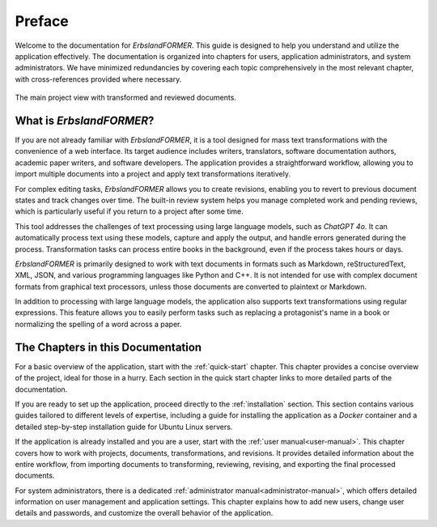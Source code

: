 .. index::
    !single: Preface

=======
Preface
=======

Welcome to the documentation for *ErbslandFORMER*. This guide is designed to help you understand and utilize the application effectively. The documentation is organized into chapters for users, application administrators, and system administrators. We have minimized redundancies by covering each topic comprehensively in the most relevant chapter, with cross-references provided where necessary.

.. figure:: /images/screenshots/screenshot-project-reviewed.webp
    :width: 80%
    :align: center

    The main project view with transformed and reviewed documents.

.. index::
    single: What is ErbslandFORMER

What is *ErbslandFORMER*?
=========================

If you are not already familiar with *ErbslandFORMER*, it is a tool designed for mass text transformations with the convenience of a web interface. Its target audience includes writers, translators, software documentation authors, academic paper writers, and software developers. The application provides a straightforward workflow, allowing you to import multiple documents into a project and apply text transformations iteratively.

For complex editing tasks, *ErbslandFORMER* allows you to create revisions, enabling you to revert to previous document states and track changes over time. The built-in review system helps you manage completed work and pending reviews, which is particularly useful if you return to a project after some time.

This tool addresses the challenges of text processing using large language models, such as *ChatGPT 4o*. It can automatically process text using these models, capture and apply the output, and handle errors generated during the process. Transformation tasks can process entire books in the background, even if the process takes hours or days.

*ErbslandFORMER* is primarily designed to work with text documents in formats such as Markdown, reStructuredText, XML, JSON, and various programming languages like Python and C++. It is not intended for use with complex document formats from graphical text processors, unless those documents are converted to plaintext or Markdown.

In addition to processing with large language models, the application also supports text transformations using regular expressions. This feature allows you to easily perform tasks such as replacing a protagonist's name in a book or normalizing the spelling of a word across a paper.

.. index::
    single: Chapter Overview

The Chapters in this Documentation
==================================

For a basic overview of the application, start with the :ref:`quick-start` chapter. This chapter provides a concise overview of the project, ideal for those in a hurry. Each section in the quick start chapter links to more detailed parts of the documentation.

If you are ready to set up the application, proceed directly to the :ref:`installation` section. This section contains various guides tailored to different levels of expertise, including a guide for installing the application as a *Docker* container and a detailed step-by-step installation guide for Ubuntu Linux servers.

If the application is already installed and you are a user, start with the :ref:`user manual<user-manual>`. This chapter covers how to work with projects, documents, transformations, and revisions. It provides detailed information about the entire workflow, from importing documents to transforming, reviewing, revising, and exporting the final processed documents.

For system administrators, there is a dedicated :ref:`administrator manual<administrator-manual>`, which offers detailed information on user management and application settings. This chapter explains how to add new users, change user details and passwords, and customize the overall behavior of the application.
